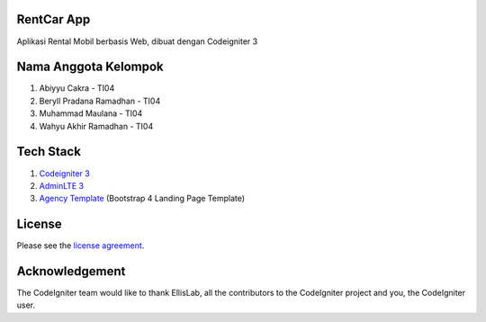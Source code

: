 ************
RentCar App
************

Aplikasi Rental Mobil berbasis Web, dibuat dengan Codeigniter 3

*********************
Nama Anggota Kelompok
*********************

1. Abiyyu Cakra - TI04
2. Beryll Pradana Ramadhan - TI04
3. Muhammad Maulana - TI04
4. Wahyu Akhir Ramadhan - TI04

********** 
Tech Stack
********** 
1. `Codeigniter 3 <https://www.codeigniter.com/>`_
2. `AdminLTE 3 <https://github.com/ColorlibHQ/AdminLTE>`_
3. `Agency Template <https://startbootstrap.com/theme/agency>`_ (Bootstrap 4 Landing Page Template)

*******
License
*******

Please see the `license
agreement <https://github.com/bcit-ci/CodeIgniter/blob/develop/user_guide_src/source/license.rst>`_.

***************
Acknowledgement
***************

The CodeIgniter team would like to thank EllisLab, all the
contributors to the CodeIgniter project and you, the CodeIgniter user.
